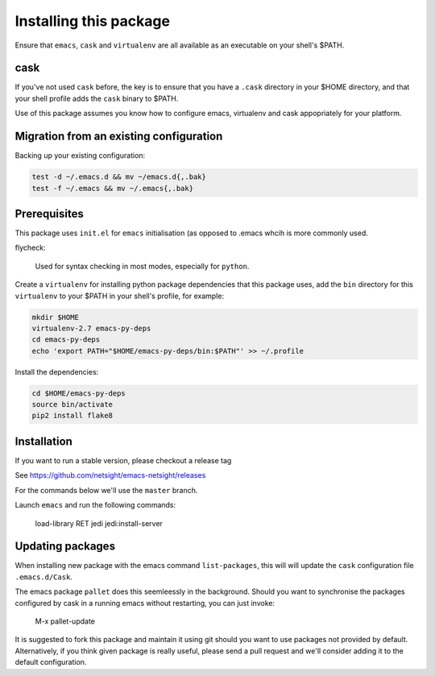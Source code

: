 Installing this package
=======================

Ensure that ``emacs``, ``cask`` and ``virtualenv`` are all
available as an executable on your shell's $PATH.

cask
----
If you've not used ``cask`` before, the key is to ensure that you
have a ``.cask`` directory in your $HOME directory, and that your shell
profile adds the ``cask`` binary to $PATH.

Use of this package assumes you know how to configure emacs, virtualenv and 
cask appopriately for your platform.


Migration from an existing configuration
----------------------------------------
Backing up your existing configuration:

.. code-block:: bash

   test -d ~/.emacs.d && mv ~/emacs.d{,.bak}
   test -f ~/.emacs && mv ~/.emacs{,.bak}


Prerequisites
-------------
This package uses ``init.el`` for ``emacs`` initialisation (as opposed to .emacs whcih is more commonly used.

flycheck:

    Used for syntax checking in most modes, especially for ``python``.

Create a ``virtualenv`` for installing python package dependencies that this package uses, add the ``bin`` directory for this ``virtualenv`` to your $PATH in your shell's profile, for example:

.. code-block:: bash

   mkdir $HOME
   virtualenv-2.7 emacs-py-deps
   cd emacs-py-deps
   echo 'export PATH="$HOME/emacs-py-deps/bin:$PATH"' >> ~/.profile
   
Install the dependencies:

.. code-block:: bash

  cd $HOME/emacs-py-deps   
  source bin/activate
  pip2 install flake8


Installation
------------
If you want to run a stable version, please checkout a release tag

See https://github.com/netsight/emacs-netsight/releases

For the commands below we'll use the ``master`` branch.

.. code-block: bash

  git clone https://github.com/netsight/emacs-netsight ~/.emacs.d
  cd ~/.emacs.d
  cask

Launch ``emacs`` and run the following commands:

    load-library RET jedi
    jedi:install-server


Updating packages
-----------------
When installing new package with the emacs command ``list-packages``,
this will will update the ``cask`` configuration file ``.emacs.d/Cask``.

The emacs package ``pallet`` does this seemleessly in the background.
Should you want to synchronise the packages configured by cask in a running emacs without restarting, you can just invoke:

   M-x pallet-update

It is suggested to fork this package and maintain it using git should you want to use packages not provided by default.  Alternatively, if you think given package is really useful, please send a pull request and we'll consider adding it to the default configuration.
